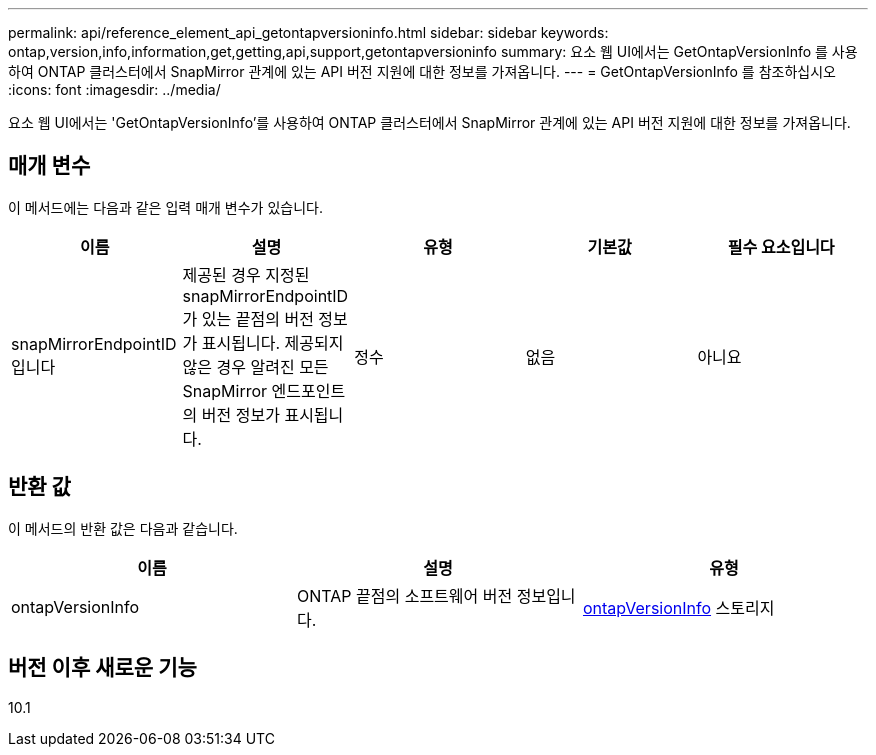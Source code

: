 ---
permalink: api/reference_element_api_getontapversioninfo.html 
sidebar: sidebar 
keywords: ontap,version,info,information,get,getting,api,support,getontapversioninfo 
summary: 요소 웹 UI에서는 GetOntapVersionInfo 를 사용하여 ONTAP 클러스터에서 SnapMirror 관계에 있는 API 버전 지원에 대한 정보를 가져옵니다. 
---
= GetOntapVersionInfo 를 참조하십시오
:icons: font
:imagesdir: ../media/


[role="lead"]
요소 웹 UI에서는 'GetOntapVersionInfo'를 사용하여 ONTAP 클러스터에서 SnapMirror 관계에 있는 API 버전 지원에 대한 정보를 가져옵니다.



== 매개 변수

이 메서드에는 다음과 같은 입력 매개 변수가 있습니다.

|===
| 이름 | 설명 | 유형 | 기본값 | 필수 요소입니다 


 a| 
snapMirrorEndpointID입니다
 a| 
제공된 경우 지정된 snapMirrorEndpointID가 있는 끝점의 버전 정보가 표시됩니다. 제공되지 않은 경우 알려진 모든 SnapMirror 엔드포인트의 버전 정보가 표시됩니다.
 a| 
정수
 a| 
없음
 a| 
아니요

|===


== 반환 값

이 메서드의 반환 값은 다음과 같습니다.

|===
| 이름 | 설명 | 유형 


 a| 
ontapVersionInfo
 a| 
ONTAP 끝점의 소프트웨어 버전 정보입니다.
 a| 
xref:reference_element_api_ontapversioninfo.adoc[ontapVersionInfo] 스토리지

|===


== 버전 이후 새로운 기능

10.1
